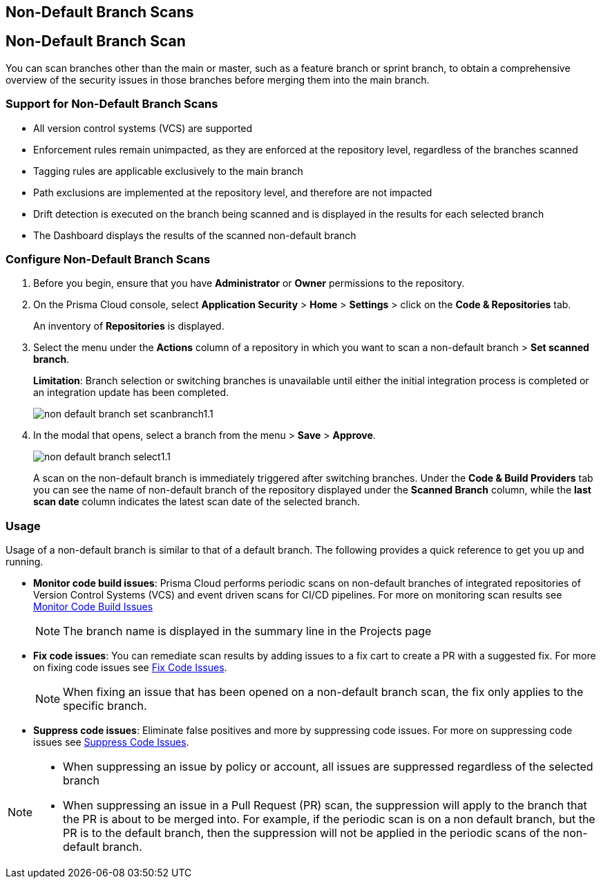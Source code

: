 :topic_type: task

== Non-Default Branch Scans

[.task]

== Non-Default Branch Scan

You can scan branches other than the main or master, such as a feature branch or sprint  branch,  to obtain a comprehensive overview of the security issues in those branches before merging them into the main branch.  

=== Support for Non-Default Branch Scans

* All version control systems (VCS) are supported
* Enforcement rules remain unimpacted, as they are enforced at the repository level, regardless of the branches scanned
* Tagging rules are applicable exclusively to the main branch
* Path exclusions are implemented at the repository level, and therefore are not impacted
* Drift detection is executed on the branch being scanned and is displayed in the results for each selected branch
* The Dashboard displays the results of the scanned non-default branch

=== Configure Non-Default Branch Scans

[.procedure]

. Before you begin, ensure that you have *Administrator* or *Owner* permissions to the repository.
. On the Prisma Cloud console, select *Application Security* > *Home* > *Settings* > click on the *Code & Repositories* tab.
+
An inventory of *Repositories* is displayed.

. Select the menu under the *Actions* column of a repository in which you want to scan a non-default branch > *Set scanned branch*. 
+
*Limitation*: Branch selection or switching branches is unavailable until either the initial integration process is completed or an integration update has been completed.
+
image::application-security/non-default-branch-set-scanbranch1.1.png[]

. In the modal that opens, select a branch from the menu > *Save* > *Approve*.
+
image::application-security/non-default-branch-select1.1.png[]
+
A scan on the non-default branch is immediately triggered after switching branches. Under the *Code & Build Providers* tab you can see the name of non-default branch of the repository displayed under the *Scanned Branch* column, while the *last scan date* column indicates the latest scan date of the selected branch.
 
=== Usage

Usage of a non-default branch is similar to that of a default branch. The following provides a quick reference to get you up and running. 

* *Monitor code build issues*: Prisma Cloud performs periodic scans on  non-default branches of integrated repositories of Version Control Systems (VCS) and event driven scans for CI/CD pipelines. For more on monitoring scan results see xref:../risk-management/monitor-and-manage-code-build/monitor-and-manage-code-build.adoc[Monitor Code Build Issues] 
+
NOTE: The branch name is displayed in the summary line in the Projects page

* *Fix code issues*: You can remediate scan results by adding issues to a fix cart to create a PR with a suggested fix. For more on fixing code issues see xref:../risk-management/monitor-and-manage-code-build/fix-code-issues.adoc[Fix Code Issues].
+
NOTE: When fixing an issue that has been opened on a non-default branch scan, the fix only applies to the specific branch.

* *Suppress code issues*: Eliminate false positives and more by suppressing code issues. For more on suppressing code issues see xref:../risk-management/monitor-and-manage-code-build/suppress-code-issues.adoc[Suppress Code Issues]. 

[NOTE]
====
* When suppressing an issue by policy or account, all issues are suppressed regardless of the selected branch
* When suppressing an issue in a Pull Request (PR) scan, the suppression will apply to the branch that the PR is about to be merged into. For example, if the periodic scan is on a non default branch, but the PR is to the default branch, then the suppression will not be applied in the periodic scans of the non-default branch.
====
